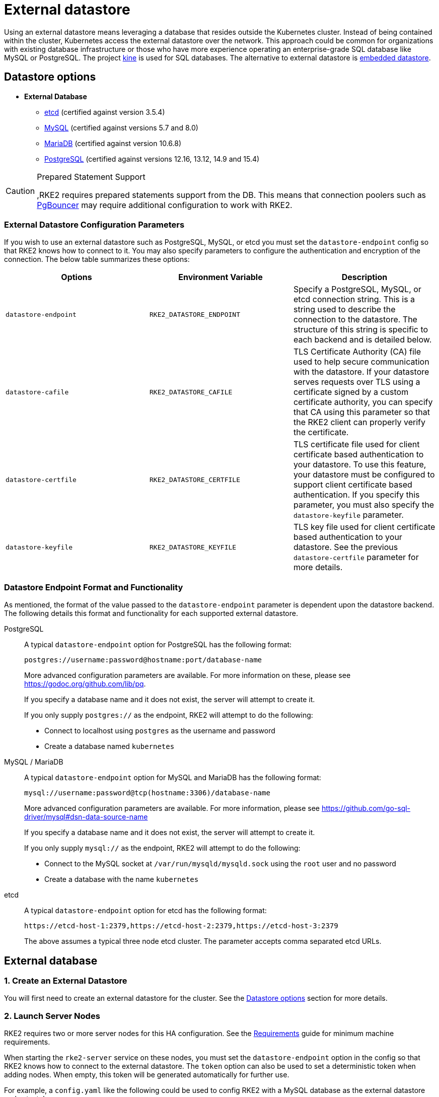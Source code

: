 = External datastore

Using an external datastore means leveraging a database that resides outside the Kubernetes cluster. Instead of being contained within the cluster, Kubernetes access the external datastore over the network. This approach could be common for organizations with existing database infrastructure or those who have more experience operating an enterprise-grade SQL database like MySQL or PostgreSQL. The project https://github.com/k3s-io/kine[kine] is used for SQL databases. The alternative to external datastore is xref:./embedded.adoc[embedded datastore].

== Datastore options

* *External Database*
 ** https://etcd.io/[etcd] (certified against version 3.5.4)
 ** https://www.mysql.com[MySQL] (certified against versions 5.7 and 8.0)
 ** https://mariadb.org/[MariaDB] (certified against version 10.6.8)
 ** https://www.postgresql.org/[PostgreSQL] (certified against versions 12.16, 13.12, 14.9 and 15.4)

[CAUTION]
.Prepared Statement Support
====
,RKE2 requires prepared statements support from the DB. This means that connection poolers such as https://www.pgbouncer.org/faq.html#how-to-use-prepared-statements-with-transaction-pooling[PgBouncer] may require additional configuration to work with RKE2.
====

=== External Datastore Configuration Parameters

If you wish to use an external datastore such as PostgreSQL, MySQL, or etcd you must set the `datastore-endpoint` config so that RKE2 knows how to connect to it. You may also specify parameters to configure the authentication and encryption of the connection. The below table summarizes these options:

|===
| Options | Environment Variable | Description

| `datastore-endpoint`
| `RKE2_DATASTORE_ENDPOINT`
| Specify a PostgreSQL, MySQL, or etcd connection string. This is a string used to describe the connection to the datastore. The structure of this string is specific to each backend and is detailed below.

| `datastore-cafile`
| `RKE2_DATASTORE_CAFILE`
| TLS Certificate Authority (CA) file used to help secure communication with the datastore. If your datastore serves requests over TLS using a certificate signed by a custom certificate authority, you can specify that CA using this parameter so that the RKE2 client can properly verify the certificate.

| `datastore-certfile`
| `RKE2_DATASTORE_CERTFILE`
| TLS certificate file used for client certificate based authentication to your datastore. To use this feature, your datastore must be configured to support client certificate based authentication. If you specify this parameter, you must also specify the `datastore-keyfile` parameter.

| `datastore-keyfile`
| `RKE2_DATASTORE_KEYFILE`
| TLS key file used for client certificate based authentication to your datastore. See the previous `datastore-certfile` parameter for more details.
|===

=== Datastore Endpoint Format and Functionality

As mentioned, the format of the value passed to the `datastore-endpoint` parameter is dependent upon the datastore backend. The following details this format and functionality for each supported external datastore.

[tabs]
=====
PostgreSQL::
+
--

A typical `datastore-endpoint` option for PostgreSQL has the following format:

`postgres://username:password@hostname:port/database-name`

More advanced configuration parameters are available. For more information on these, please see https://godoc.org/github.com/lib/pq.

If you specify a database name and it does not exist, the server will attempt to create it.

If you only supply `postgres://` as the endpoint, RKE2 will attempt to do the following:

* Connect to localhost using `postgres` as the username and password
* Create a database named `kubernetes`

--

MySQL / MariaDB::
+
--

A typical `datastore-endpoint` option for MySQL and MariaDB has the following format:

`mysql://username:password@tcp(hostname:3306)/database-name`

More advanced configuration parameters are available. For more information, please see https://github.com/go-sql-driver/mysql#dsn-data-source-name

If you specify a database name and it does not exist, the server will attempt to create it.

If you only supply `mysql://` as the endpoint, RKE2 will attempt to do the following:

* Connect to the MySQL socket at `/var/run/mysqld/mysqld.sock` using the `root` user and no password
* Create a database with the name `kubernetes`

--

etcd::
+
--

A typical `datastore-endpoint` option for etcd has the following format:

`+https://etcd-host-1:2379,https://etcd-host-2:2379,https://etcd-host-3:2379+`

The above assumes a typical three node etcd cluster. The parameter accepts comma separated etcd URLs.

--

=====

== External database

=== 1. Create an External Datastore

You will first need to create an external datastore for the cluster. See the <<_datastore_options,Datastore options>> section for more details.

=== 2. Launch Server Nodes

RKE2 requires two or more server nodes for this HA configuration. See the xref:../install/requirements.adoc[Requirements] guide for minimum machine requirements.

When starting the `rke2-server` service on these nodes, you must set the `datastore-endpoint` option in the config so that RKE2 knows how to connect to the external datastore. The `token` option can also be used to set a deterministic token when adding nodes. When empty, this token will be generated automatically for further use.

For example, a `config.yaml` like the following could be used to config RKE2 with a MySQL database as the external datastore and set a token:

[NOTE]
====
The RKE2 config file needs to be created manually. You can do that by running touch /etc/rancher/rke2/config.yaml as a privileged user.
====

[,yaml]
----
datastore-endpoint: "mysql://username:password@tcp(hostname:3306)/database-name"
token: SECRET
----

The datastore endpoint format differs based on the database type. For details, refer to the section on <<_datastore_endpoint_format_and_functionality,datastore endpoint formats.>>

To configure TLS certificates when launching server nodes, refer to the <<_external_datastore_configuration_parameters,datastore configuration section.>>

By default, server nodes will be schedulable and thus your workloads can get launched on them. If you wish to have a dedicated control plane where no user workloads will run, you can use link:../advanced.md#node-labels-and-taints[taints].

Once you've started the `rke2-server` process on all server nodes, ensure that the cluster has come up properly with `kubectl get nodes`. You should see your server nodes in the `Ready` state.

=== 3. Optional: Join Additional Server Nodes

The same example config in Step 2 can be used to join additional server nodes, where the token from the first node needs to be used.

If the first server node was started without the `token` option, the token value can be retrieved from any server already joined to the cluster:

[,bash]
----
cat /var/lib/rancher/rke2/server/token
----

then you can install the second server with the `server` address in the config with the step 2:

[,yaml]
----
server: https://you-first-server-node-address:9345
datastore-endpoint: "mysql://username:password@tcp(hostname:3306)/database-name"
token: SECRET
----

There are a few config flags that must be the same in all server nodes:

* Network related flags: `cluster-dns`, `cluster-domain`, `cluster-cidr`, `service-cidr`
* Flags controlling the deployment of certain components: `disable-helm-controller` and any component passed to `disable`
* Feature related flags: `secrets-encryption`

[NOTE]
====
Ensure that you retain a copy of this token as it is required when restoring from backup and adding nodes.
====

=== 4. Optional: Join Agent Nodes

Because RKE2 server nodes are schedulable by default, agent nodes are not required for a RKE2 cluster. However, you may wish to have dedicated agent nodes to run your apps and services.

You just need to specify the URL the agent should register to (either one of the server IPs or a fixed registration address) and the token it should use in the `config` file.

[,yaml]
----
server: https://you-first-server-node-address:9345
token: SECRET
----

and then you can install the agent:

[,bash]
----
curl -sfL https://get.rke2.io | INSTALL_RKE2_TYPE="agent" sh -
----
